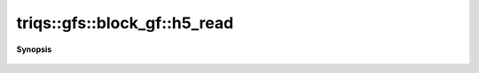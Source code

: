 ..
   Generated automatically by cpp2rst

.. highlight:: c
.. role:: red
.. role:: green
.. role:: param
.. role:: cppbrief


.. _block_gf_h5_read:

triqs::gfs::block_gf::h5_read
=============================


**Synopsis**

 .. rst-class:: cppsynopsis

    1. | :cppbrief:`Read from HDF5`
       | void :red:`h5_read` (h5::group :param:`fg`, std::string const & :param:`subgroup_name`, block_gf<Var, Target> & :param:`g`)